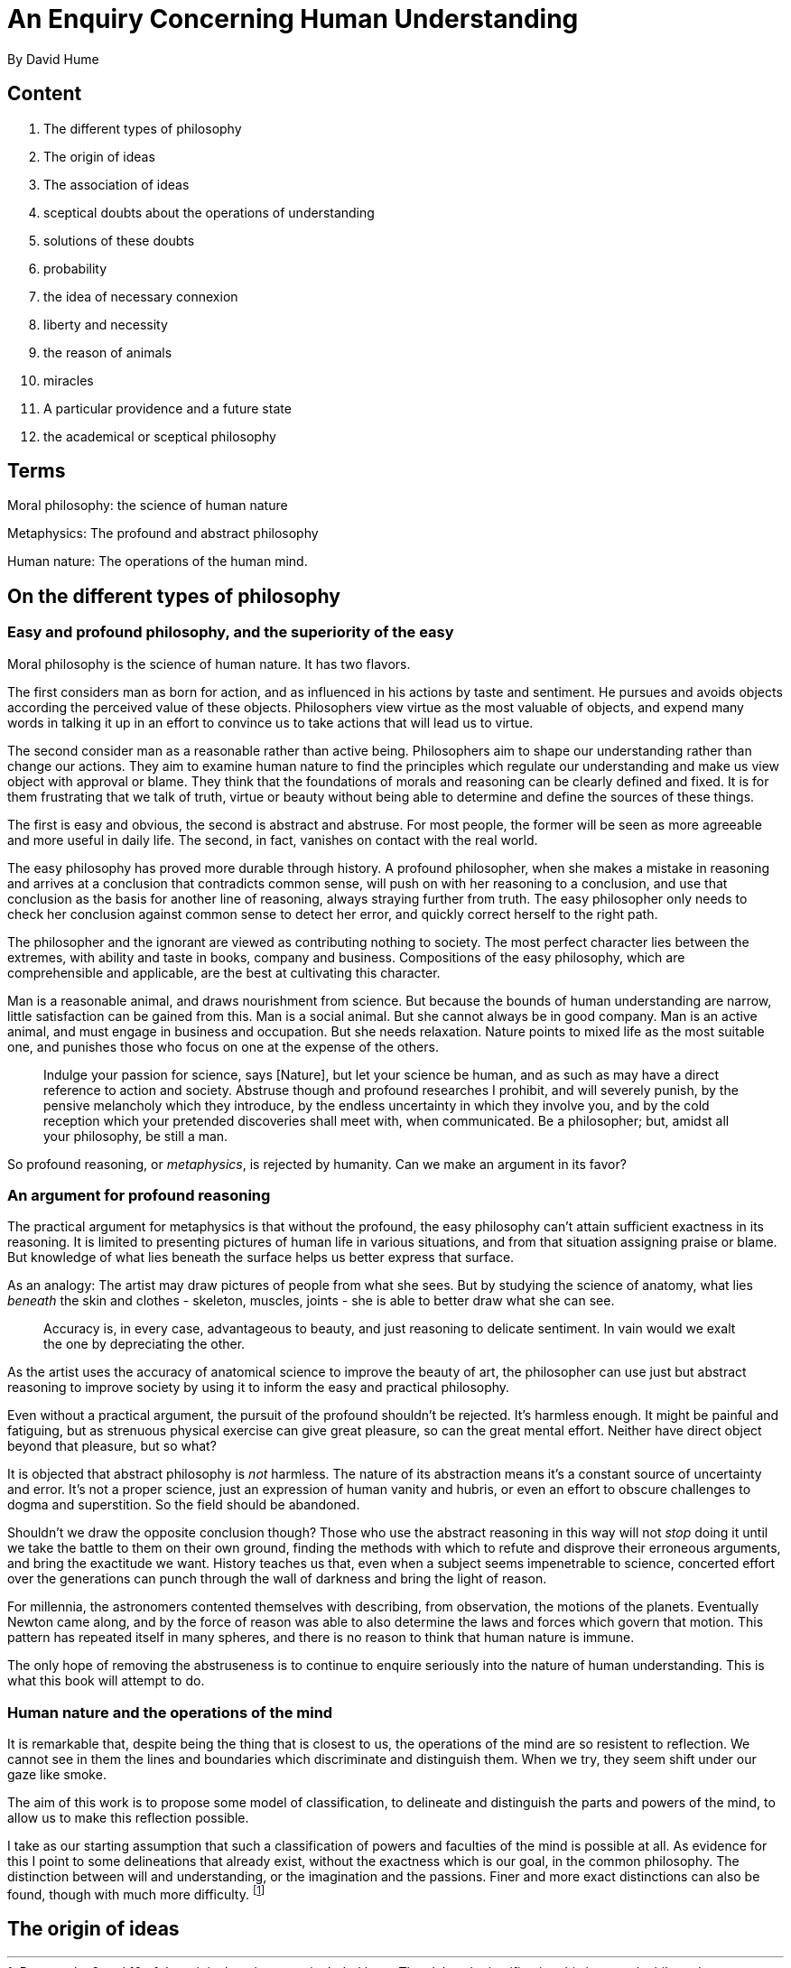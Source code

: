 = An Enquiry Concerning Human Understanding
By David Hume

== Content

. The different types of philosophy
. The origin of ideas
. The association of ideas
. sceptical doubts about the operations of understanding
. solutions of these doubts
. probability
. the idea of necessary connexion
. liberty and necessity
. the reason of animals
. miracles
. A particular providence and a future state
. the academical or sceptical philosophy

== Terms

Moral philosophy: the science of human nature

Metaphysics: The profound and abstract philosophy

Human nature: The operations of the human mind.

== On the different types of philosophy

=== Easy and profound philosophy, and the superiority of the easy

Moral philosophy is the science of human nature. It has two flavors.

The first considers man as born for action, and as influenced in his actions by taste and sentiment. He pursues and avoids objects according the perceived value of these objects. Philosophers view virtue as the most valuable of objects, and expend many words in talking it up in an effort to convince us to take actions that will lead us to virtue.

The second consider man as a reasonable rather than active being. Philosophers aim to shape our understanding rather than change our actions. They aim to examine human nature to find the principles which regulate our understanding and make us view object with approval or blame. They think that the foundations of morals and reasoning can be clearly defined and fixed. It is for them frustrating that we talk of truth, virtue or beauty without being able to determine and define the sources of these things.

The first is easy and obvious, the second is abstract and abstruse. For most people, the former will be seen as more agreeable and more useful in daily life. The second, in fact, vanishes on contact with the real world.

The easy philosophy has proved more durable through history. A profound philosopher, when she makes a mistake in reasoning and arrives at a conclusion that contradicts common sense, will push on with her reasoning to a conclusion, and use that conclusion as the basis for another line of reasoning, always straying further from truth. The easy philosopher only needs to check her conclusion against common sense to detect her error, and quickly correct herself to the right path.

The philosopher and the ignorant are  viewed as contributing nothing to society. The most perfect character lies between the extremes, with ability and taste in books, company and business. Compositions of the easy philosophy, which are comprehensible and applicable, are the best at cultivating this character.

Man is a reasonable animal, and draws nourishment from science. But because the bounds of human understanding are narrow, little satisfaction can be gained from this. Man is a social animal. But she cannot always be in good company. Man is an active animal, and must engage in business and occupation. But she needs relaxation. Nature points to mixed life as the most suitable one, and punishes those who focus on one at the expense of the others.

> Indulge your passion for science, says [Nature], but let your science be human, and as such as may have a direct reference to action and society. Abstruse though and profound researches I prohibit, and will severely punish, by the pensive melancholy which they introduce, by the endless uncertainty in which they involve you, and by the cold reception which your pretended discoveries shall meet with, when communicated. Be a philosopher; but, amidst all your philosophy, be still a man.

So profound reasoning, or _metaphysics_, is rejected by humanity. Can we make an argument in its favor?

=== An argument for profound reasoning

The practical argument for metaphysics is that without the profound, the easy philosophy can't attain sufficient exactness in its reasoning. It is limited to presenting pictures of human life in various situations, and from that situation assigning praise or blame. But knowledge of what lies beneath the surface helps us better express that surface.

As an analogy: The artist may draw pictures of people from what she sees. But by studying the science of anatomy, what lies _beneath_ the skin and clothes - skeleton, muscles, joints - she is able to better draw what she can see.

> Accuracy is, in every case, advantageous to beauty, and just reasoning to delicate sentiment. In vain would we exalt the one by depreciating the other.

As the artist uses the accuracy of anatomical science to improve the beauty of art, the philosopher can use just but abstract reasoning to improve society by using it to inform the easy and practical philosophy. 

Even without a practical argument, the pursuit of the profound shouldn't be rejected. It's harmless enough. It might be painful and fatiguing, but as strenuous physical exercise can give great pleasure, so can the great mental effort. Neither have direct object beyond that pleasure, but so what?

It is objected that abstract philosophy is _not_ harmless. The nature of its abstraction means it's a constant source of uncertainty and error. It's not a proper science, just an expression of human vanity and hubris, or even an effort to obscure challenges to dogma and superstition. So the field should be abandoned.

Shouldn't we draw the opposite conclusion though? Those who use the abstract reasoning in this way will not _stop_ doing it until we take the battle to them on their own ground, finding the methods with which to refute and disprove their erroneous arguments, and bring the exactitude we want. History teaches us that, even when a subject seems impenetrable to science, concerted effort over the generations can punch through the wall of darkness and bring the light of reason. 

For millennia, the astronomers contented themselves with describing, from observation, the motions of the planets. Eventually Newton came along, and by the force of reason was able to also determine the laws and forces which govern that motion. This pattern has repeated itself in many spheres, and there is no reason to think that human nature is immune.

The only hope of removing the abstruseness is to continue to enquire seriously into the nature of human understanding. This is what this book will attempt to do.

=== Human nature and the operations of the mind

It is remarkable that, despite being the thing that is closest to us, the operations of the mind are so  resistent to reflection. We cannot see in them the lines and boundaries which discriminate and distinguish them. When we try, they seem shift under our gaze like smoke. 

The aim of this work is to propose some model of classification, to delineate and distinguish the parts and powers of the mind, to allow us to make this reflection possible.

I take as our starting assumption that such a classification of powers and faculties of the mind is possible at all. As evidence for this I point to some delineations that already exist, without the exactness which is our goal, in the common philosophy. The distinction between will and understanding, or the imagination and the passions. Finer and more exact distinctions can also be found, though with much more difficulty. footnote:[Paragraphs 9 and 10 of the original work are not included here. They labor the justification this is a worthwhile endeavour without adding much to what has already been said.]

== The origin of ideas